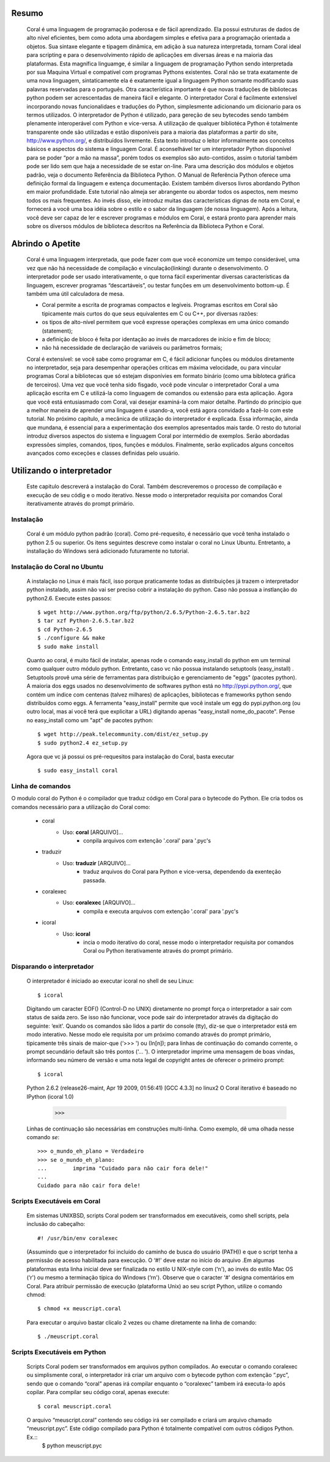 
.. image:: http://sitecoral.appspot.com/coral.png



Resumo
======

    Coral é uma linguagem de programação poderosa e de fácil aprendizado. Ela possui estruturas de dados de alto nível eficientes, bem como adota uma abordagem simples e efetiva para a programação orientada a objetos. Sua sintaxe elegante e tipagem dinâmica, em adição à sua natureza interpretada, tornam Coral ideal para scripting e para o desenvolvimento rápido de aplicações em diversas áreas e na maioria das plataformas.  Esta magnífica linguamge, é similar a linguagem de programação Python sendo interpretada por sua Maquina Virtual e compatível com programas Pythons existentes.
    Coral não se trata exatamente de uma nova linguagem, sintaticamente ela é exatamente igual a linguagem Python somante modificando suas palavras reservadas para o português. Otra característica importante é que novas traduções de bibliotecas python podem ser acrescentadas de maneira fácil e elegante. O interpretador Coral é facilmente extensível incorporando novas funcionalidaes e traduções do Python, simplesmente adicionando um dicionario para os termos utilizados.
    O interpretador de Python é utilizado, para gereção de seu bytecodes sendo também plenamente interoperável com Python e vice-versa. A utilização de qualquer bibliotéca Python é totalmente transparente onde são utilizadas e estão disponíveis para a maioria das plataformas a partir do site, http://www.python.org/, e distribuídos livremente. 
    Esta texto introduz o leitor informalmente aos conceitos básicos e aspectos do sistema e linguagem Coral. É aconselhável ter um interpretador Python disponível para se poder “por a mão na massa”, porém todos os exemplos são auto-contidos, assim o tutorial também pode ser lido sem que haja a necessidade de se estar on-line. 
    Para uma descrição dos módulos e objetos padrão, veja o documento Referência da Biblioteca Python. O Manual de Referência Python oferece uma definição formal da linguagem e extença documentação. Existem também diversos livros abordando Python em maior profundidade. 
    Este tutorial não almeja ser abrangente ou abordar todos os aspectos, nem mesmo todos os mais frequentes. Ao invés disso, ele introduz muitas das características dignas de nota em Coral, e fornecerá a você uma boa idéia sobre o estilo e o sabor da linguagem (de nossa linguagem). Após a leitura, você deve ser capaz de ler e escrever programas e módulos em Coral, e estará pronto para aprender mais sobre os diversos módulos de biblioteca descritos na Referência da Biblioteca Python e Coral.


Abrindo o Apetite
=================

    Coral é uma linguagem interpretada, que pode fazer com que você economize um tempo considerável, uma vez que não há necessidade de compilação e vinculação(linking) durante o desenvolvimento. O interpretador pode ser usado interativamente, o que torna fácil experimentar diversas características da linguagem, escrever programas “descartáveis”, ou testar funções em um desenvolvimento bottom-up. É também uma útil calculadora de mesa. 

    * Coral permite a escrita de programas compactos e legíveis. Programas escritos em Coral são tipicamente mais curtos do que seus equivalentes em C ou C++, por diversas razões:
    * os tipos de alto-nível permitem que você expresse operações complexas em uma único comando (statement); 
    * a definição de bloco é feita por identação ao invés de marcadores de início e fim de bloco; 
    * não há necessidade de declaração de variáveis ou parâmetros formais;

    Coral é extensível: se você sabe como programar em C, é fácil adicionar funções ou módulos diretamente no interpretador, seja para desempenhar operações críticas em máxima velocidade, ou para vincular programas Coral a bibliotecas que só estejam disponívies em formato binário (como uma bibloteca gráfica de terceiros). 
    Uma vez que você tenha sido fisgado, você pode vincular o interpretador Coral a uma aplicação escrita em C e utilizá-la como linguagem de comandos ou extensão para esta aplicação. 
    Agora que você está entusiasmado com Coral, vai desejar examiná-la com maior detalhe. Partindo do princípio que a melhor maneira de aprender uma linguagem é usando-a, você está agora convidado a fazê-lo com este tutorial. 
    No próximo capítulo, a mecânica de utilização do interpretador é explicada. Essa informação, ainda que mundana, é essencial para a experimentação dos exemplos apresentados mais tarde. O resto do tutorial introduz diversos aspectos do sistema e linguagem Coral por intermédio de exemplos. Serão abordadas expressões simples, comandos, tipos, funções e módulos. Finalmente, serão explicados alguns conceitos avançados como exceções e classes definidas pelo usuário. 


Utilizando o interpretador
==========================

    Este capitulo descreverá a instalação do Coral. Também descreveremos o processo de  compilação e execução de seu códig e o modo iterativo. Nesse modo o interpretador requisita por comandos Coral  iterativamente através do prompt primário.


Instalação
----------

    Coral é um módulo python padrão (coral). Como pré-requesito, é necessário que você tenha instalado o python 2.5 ou superior. Os itens seguintes descreve como instalar o coral no Linux Ubuntu. Entretanto, a installação do Windows  será adicionado futuramente no tutorial.


Instalação do Coral no Ubuntu
-----------------------------

    A instalação no Linux é mais fácil, isso porque praticamente todas as distribuições já trazem o interpretador python instalado, assim não vai ser preciso cobrir a instalação do python. Caso não possua a instlanção do python2.6. Execute estes passos::

        $ wget http://www.python.org/ftp/python/2.6.5/Python-2.6.5.tar.bz2 
        $ tar xzf Python-2.6.5.tar.bz2 
        $ cd Python-2.6.5 
        $ ./configure && make 
        $ sudo make install

    Quanto ao coral, é muito fácil de instalar, apenas rode o comando easy_install do python em um terminal como qualquer outro módulo python. Entretanto, caso vc não possua instalando setuptools (easy_install) .
    Setuptools provê uma série de ferramentas para distribuição e gerenciamento de "eggs" (pacotes python). A maioria dos eggs usados no desenvolvimento de softwares python está no http://pypi.python.org/, que contém um índice com centenas (talvez milhares) de aplicações, bibliotecas e frameworks python sendo distribuídos como eggs. 
    A ferramenta "easy_install" permite que você instale um egg do pypi.python.org (ou outro local, mas aí você terá que explicitar a URL) digitando apenas "easy_install nome_do_pacote". Pense no easy_install como um "apt" de pacotes python::

        $ wget http://peak.telecommunity.com/dist/ez_setup.py 
        $ sudo python2.4 ez_setup.py

    Agora que vc já possui os pré-requesitos para instalação do Coral, basta executar ::
    
        $ sudo easy_install coral

Linha de comandos
-----------------

O modulo coral do Python é o compilador que traduz código em Coral para o bytecode do Python. Ele cria todos os comandos necessário para a utilização do Coral como: 

    * coral 
        - Uso: **coral** [ARQUIVO]... 
            + conpila arquivos com extenção '.coral' para '.pyc's
    * traduzir
        - Uso: **traduzir** [ARQUIVO]... 
            + traduz arquivos do Coral  para Python e vice-versa, dependendo da exenteção passada.
    * coralexec
        - Uso: **coralexec** [ARQUIVO]... 
            + compila e executa arquivos com extenção '.coral' para '.pyc's
    * icoral
        - Uso: **icoral**
            + incia o modo iterativo do coral, nesse modo o interpretador requisita por comandos Coral ou Python iterativamente através do prompt primário.


Disparando o interpretador
--------------------------

    O interpretador é iniciado ao executar icoral no shell  de seu Linux::

        $ icoral
    
    Digitando um caracter EOF() (Control-D no UNIX) diretamente no prompt força o interpretador a sair com status de saída zero. Se isso não funcionar, voce pode sair do interpretador através da digitação do seguinte: ‘exit'. 
    Quando os comandos são lidos a partir do console (tty), diz-se que o interpretador está em modo interativo. Nesse modo ele requisita por um próximo comando através do prompt primário, tipicamente três sinais de maior-que (‘>>> ') ou (In[n]); para linhas de continuação do comando corrente, o prompt secundário default são três pontos (‘... '). 
    O interpretador imprime uma mensagem de boas vindas, informando seu número de versão e uma nota legal de copyright antes de oferecer o primeiro prompt::
        $ icoral 
    Python 2.6.2 (release26-maint, Apr 19 2009, 01:56:41) 
    [GCC 4.3.3] no linux2 
    O Coral iterativo é baseado no IPython 
    (icoral 1.0) 
        >>> 

    Linhas de continuação são necessárias em construções multi-linha. Como exemplo, dê uma olhada nesse comando *se*::

        >>> o_mundo_eh_plano = Verdadeiro
        >>> se o_mundo_eh_plano: 
        ...        imprima "Cuidado para não cair fora dele!" 
        ... 
        Cuidado para não cair fora dele!


Scripts Executáveis em Coral
----------------------------
    
    Em sistemas UNIXBSD, scripts Coral podem ser transformados em executáveis, como shell scripts, pela inclusão do cabeçalho::

        #! /usr/bin/env coralexec 

    (Assumindo que o interpretador foi incluído do caminho de busca do usuário (PATH)) e que o script tenha a permissão de acesso habilitada para execução. O ‘#!' deve estar no início do arquivo .Em algumas plataformas esta linha inicial deve ser finalizada no estilo U NIX-style com (‘\n'), ao invés do estilo Mac OS (‘\r') ou mesmo a terminação típica do Windows (‘\r\n'). Observe que o caracter ‘#' designa comentários em Coral. 
    Para atribuir permissão de execução (plataforma Unix) ao seu script Python, utilize o comando chmod::

        $ chmod +x meuscript.coral 

    Para executar o arquivo bastar clicalo 2 vezes ou chame diretamente na linha de comando::

        $ ./meuscript.coral


Scripts Executáveis em Python
-----------------------------

    Scripts Coral podem ser transformados em arquivos python compilados. Ao executar o comando coralexec ou simplismente coral, o interpretador irá criar um arquivo com o bytecode python com extenção “.pyc”, sendo que o comando “coral” apenas irá compilar enquanto o “coralexec” tambem irá executa-lo após copilar.
    Para compilar seu código coral, apenas execute::
    
        $ coral meuscript.coral
    
    O arquivo “meuscript.coral” contendo seu código irá ser compilado e criará um arquivo chamado “meuscript.pyc”. Este código compilado para Python é totalmente compatível com outros códigos Python. Ex.::
        $ python meuscript.pyc 

